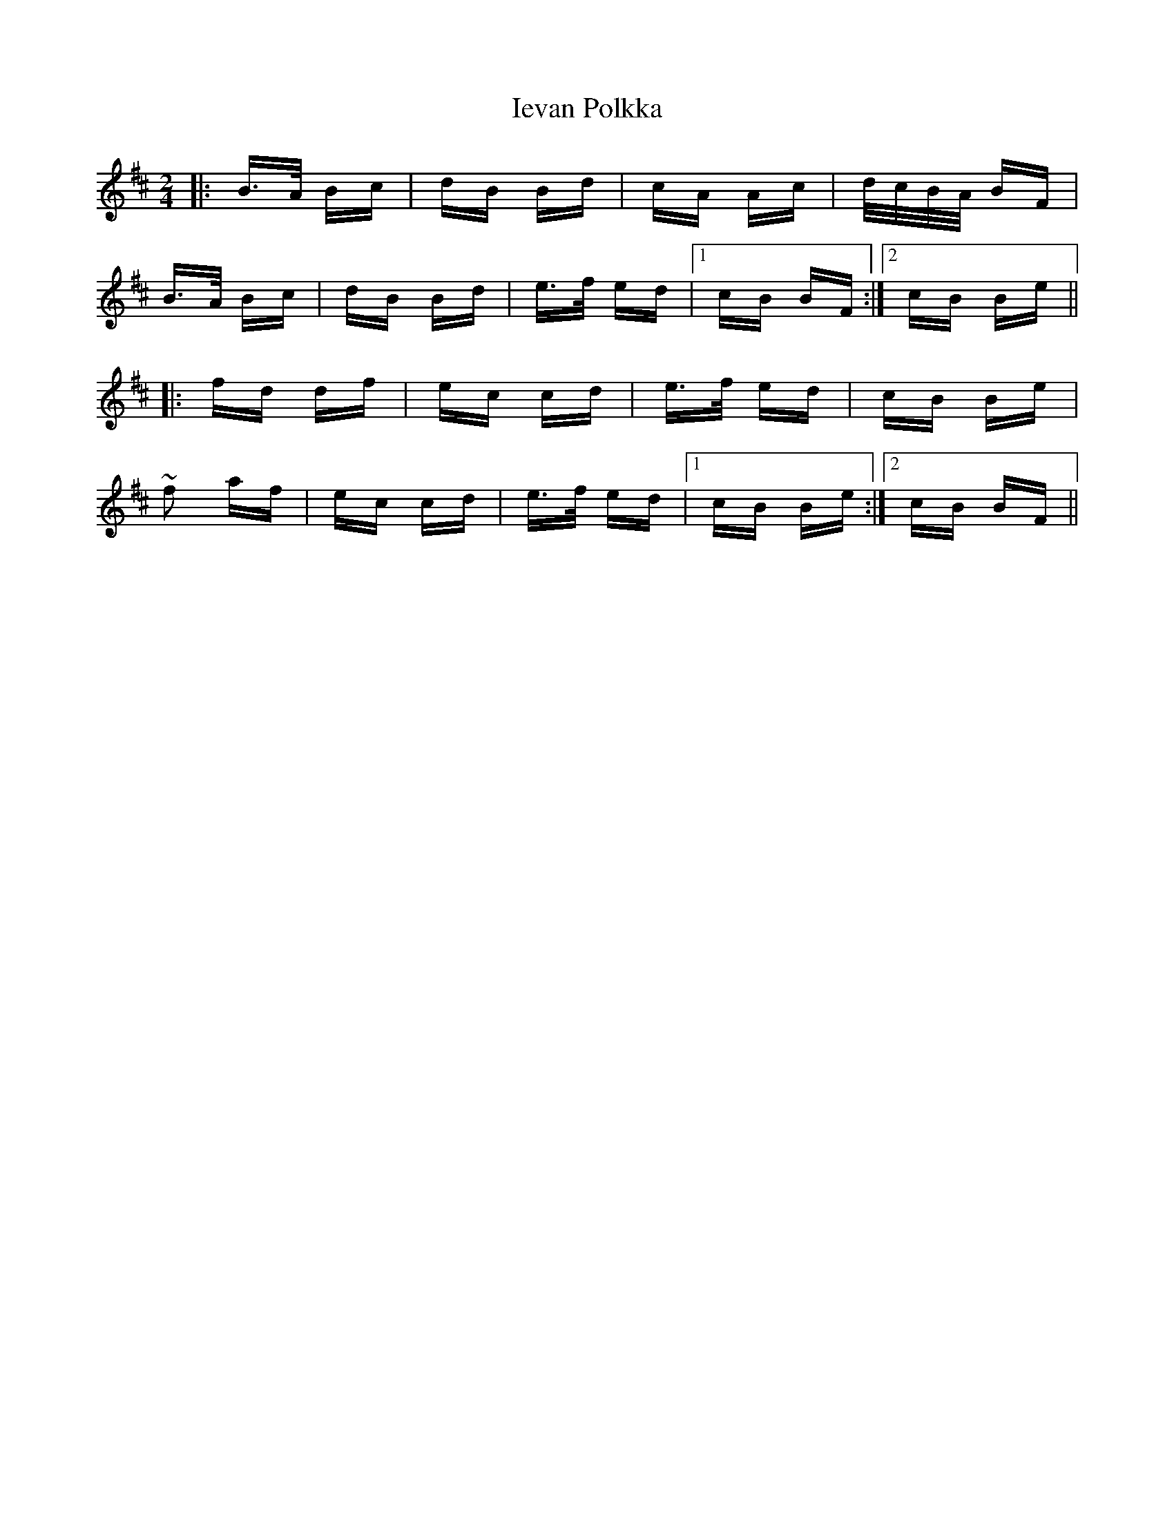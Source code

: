 X: 18759
T: Ievan Polkka
R: polka
M: 2/4
K: Bminor
|:B>A Bc|dB Bd|cA Ac|d/c/B/A/ BF|
B>A Bc|dB Bd|e>f ed|1 cB BF:|2 cB Be||
|:fd df|ec cd|e>f ed|cB Be|
~f2 af|ec cd|e>f ed|1 cB Be:|2 cB BF||

